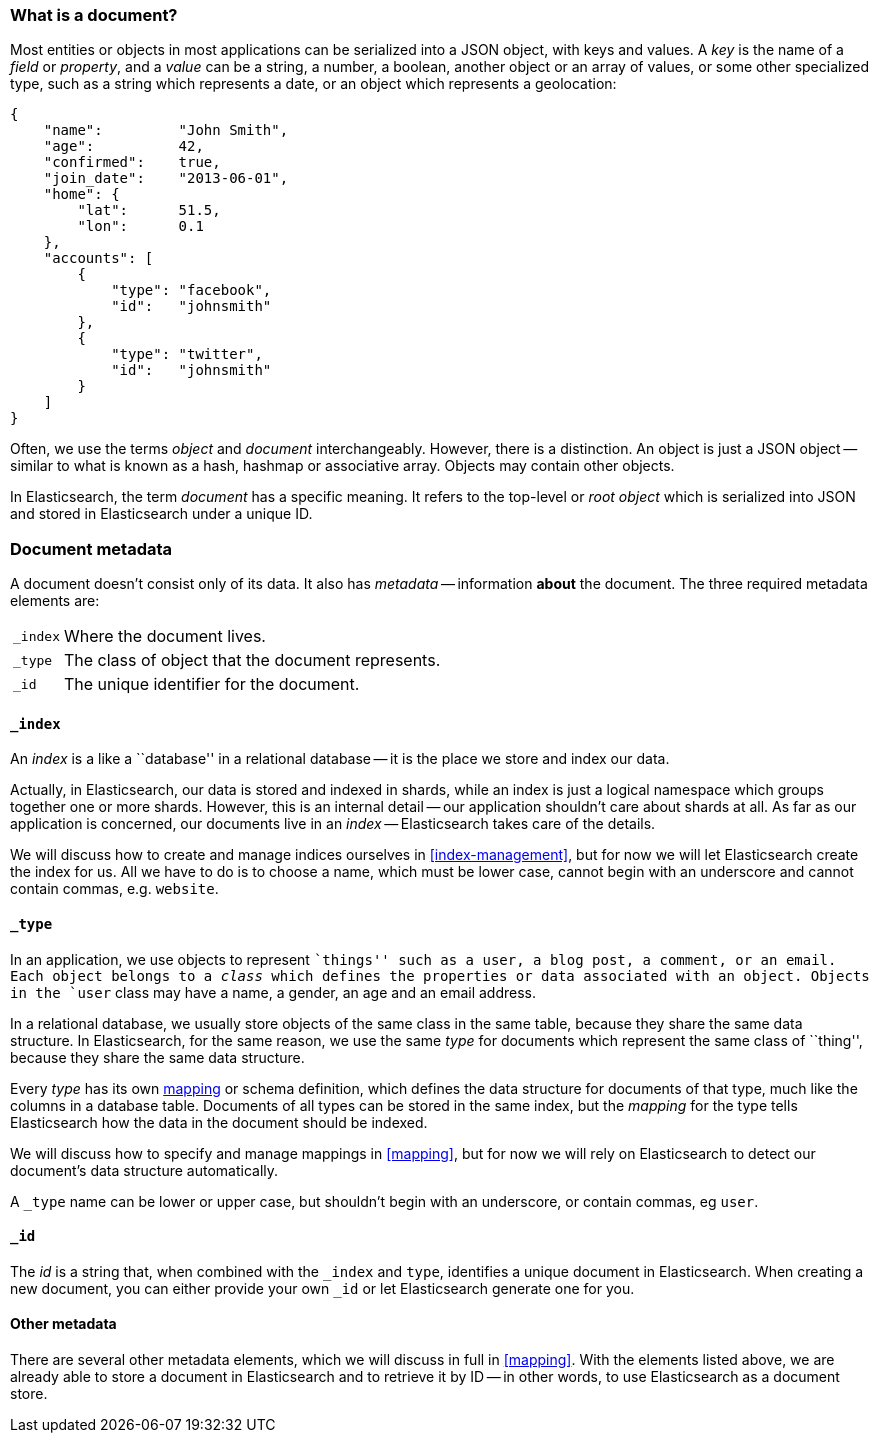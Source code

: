 [[document]]
=== What is a document?

Most entities or objects in most applications can be serialized into a
JSON object, with keys and values. A _key_ is the name of a
_field_ or _property_, and a _value_ can be a string, a number, a boolean,
another object or an array of values, or some other specialized type, such as
a string which represents a date, or an object which represents a geolocation:

[source,js]
--------------------------------------------------
{
    "name":         "John Smith",
    "age":          42,
    "confirmed":    true,
    "join_date":    "2013-06-01",
    "home": {
        "lat":      51.5,
        "lon":      0.1
    },
    "accounts": [
        {
            "type": "facebook",
            "id":   "johnsmith"
        },
        {
            "type": "twitter",
            "id":   "johnsmith"
        }
    ]
}
--------------------------------------------------


Often, we use the terms _object_ and _document_ interchangeably. However,
there is a distinction.  An object is just a JSON object -- similar to
what is known as a hash, hashmap or associative array. Objects may contain
other objects.

In Elasticsearch, the term _document_ has a specific meaning. It refers
to the top-level or _root object_ which is serialized into JSON and
stored in Elasticsearch under a unique ID.

=== Document metadata

A document doesn't consist only of its data. It also has
_metadata_ -- information *about* the document. The three required metadata
elements are:

[horizontal]
`_index`::  Where the document lives.
`_type`::   The class of object that the document represents.
`_id`::     The unique identifier for the document.

==== `_index`

An _index_ is a like a ``database'' in a relational database -- it is the place
we store and index our data.

Actually, in Elasticsearch, our data is stored and indexed in shards,
while an index is just a logical namespace which
groups together one or more shards. However, this is an internal detail --
our application shouldn't care about shards at all.  As far as our
application is concerned, our documents live in an _index_ -- Elasticsearch
takes care of the details.

****
We will discuss how to create and manage indices ourselves in <<index-management>>,
but for now we will let Elasticsearch create the index for us.  All we have
to do is to choose a name, which must be lower case, cannot begin with
an underscore and cannot contain commas, e.g. `website`.
****

==== `_type`

In an application, we use objects to represent ``things'' such as a user,
a blog post, a comment, or an email. Each object belongs to a
_class_ which defines the properties or data associated with an object.
Objects in the `user` class may have a name, a gender, an age and an
email address.

In a relational database, we usually store objects of the same class in the same
table, because they share the same data structure. In Elasticsearch,
for the same reason, we use the same _type_ for documents which represent
the same class of ``thing'', because they share the same data structure.

Every _type_ has its own <<mapping,mapping>> or schema definition, which
defines the data structure for documents of that type, much like the columns
in a database table. Documents of all types can be stored
in the same index, but the _mapping_ for the type tells Elasticsearch
how the data in the document should be indexed.

We will discuss how to specify and manage mappings in <<mapping>>, but
for now we will rely on Elasticsearch to detect our document's data structure
automatically.

A `_type` name can be lower or upper case, but shouldn't begin with
an underscore, or contain commas, eg `user`.

==== `_id`

The _id_ is a string that, when combined with the `_index` and `type`,
identifies a unique document in Elasticsearch. When creating a new
document, you can either provide your own `_id` or let Elasticsearch
generate one for you.

==== Other metadata

There are several other metadata elements, which we will discuss
in full in <<mapping>>. With the elements listed above, we are already able
to store a document in Elasticsearch and to retrieve it by ID -- in other
words, to use Elasticsearch as a document store.

